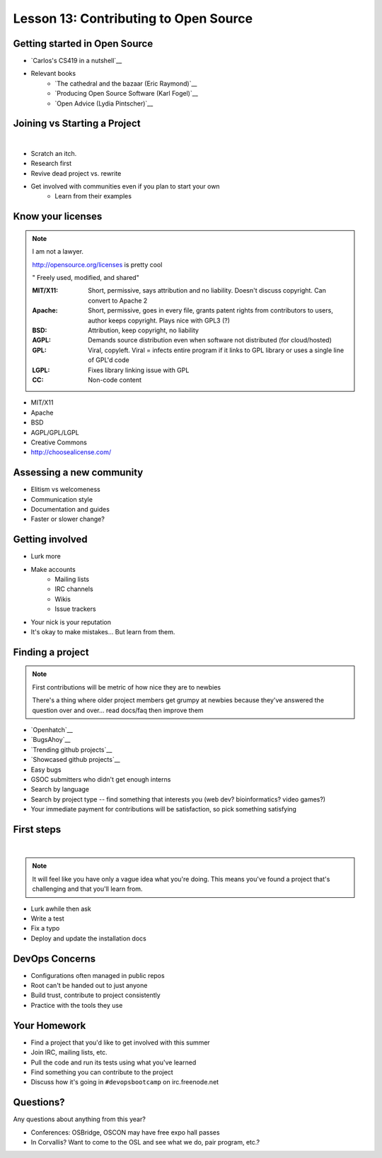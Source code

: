 Lesson 13: Contributing to Open Source
======================================

Getting started in Open Source
------------------------------

* `Carlos's CS419 in a nutshell`__
* Relevant books 
    * `The cathedral and the bazaar (Eric Raymond)`__
    * `Producing Open Source Software (Karl Fogel)`__
    * `Open Advice (Lydia Pintscher)`__

.. __: http://classes.engr.oregonstate.edu/eecs/spring2014/cs419-003/
.. __: http://www.catb.org/~esr/writings/homesteading/cathedral-bazaar/cathedral-bazaar.ps
.. __: http://producingoss.com/
.. __: http://open-advice.org/Open-Advice.pdf

Joining vs Starting a Project
-----------------------------
|

.. figure:: static/cowbrush.gif
    :align: right

* Scratch an itch.
* Research first
* Revive dead project vs. rewrite
* Get involved with communities even if you plan to start your own
    * Learn from their examples

Know your licenses
------------------

.. note::

    I am not a lawyer. 

    http://opensource.org/licenses is pretty cool

    " Freely used, modified, and shared"

    :MIT/X11:
      Short, permissive, says attribution and no liability. Doesn't discuss
      copyright. Can convert to Apache 2

    :Apache:
      Short, permissive, goes in every file, grants patent rights from
      contributors to users, author keeps copyright. Plays nice with GPL3 (?)

    :BSD: Attribution, keep copyright, no liability

    :AGPL:
      Demands source distribution even when software not distributed (for
      cloud/hosted)

    :GPL:
      Viral, copyleft. Viral = infects entire program if it links to GPL library
      or uses a single line of GPL'd code

    :LGPL: Fixes library linking issue with GPL
    
    :CC: Non-code content

.. figure:: static/licensing.jpg
    :align: right
    :scale: 25%

* MIT/X11
* Apache
* BSD
* AGPL/GPL/LGPL
* Creative Commons
* http://choosealicense.com/

Assessing a new community
-------------------------

* Elitism vs welcomeness
* Communication style
* Documentation and guides
* Faster or slower change?

.. figure:: static/welcome_mat.jpg
    :align: center
    :scale: 30%

Getting involved
----------------

.. figure:: static/keeptrying.png
    :align: right
    :scale: 60%

* Lurk more
* Make accounts
    * Mailing lists
    * IRC channels
    * Wikis
    * Issue trackers
* Your nick is your reputation
* It's okay to make mistakes... But learn from them.

Finding a project
-----------------

.. note::
  First contributions will be metric of how nice they are to newbies

  There's a thing where older project members get grumpy at newbies because
  they've answered the question over and over... read docs/faq then improve them

.. figure:: static/osslogos.jpg
    :align: right 
    :scale: 60%

* `Openhatch`__
* `BugsAhoy`__
* `Trending github projects`__
* `Showcased github projects`__
* Easy bugs
* GSOC submitters who didn't get enough interns
* Search by language
* Search by project type -- find something that interests you (web dev?
  bioinformatics? video games?)
* Your immediate payment for contributions will be satisfaction, so pick
  something satisfying

.. __: http://openhatch.org/
.. __: http://www.joshmatthews.net/bugsahoy/
.. __: https://github.com/trending
.. __: https://github.com/showcases
    * `Open Advice (Lydia Pintscher)`__

.. __: http://classes.engr.oregonstate.edu/eecs/spring2014/cs419-003/

First steps
-----------
|

.. figure:: static/babypenguin.gif
    :align: center 

.. note::
  It will feel like you have only a vague idea what you're doing. This means
  you've found a project that's challenging and that you'll learn from.

* Lurk awhile then ask
* Write a test
* Fix a typo
* Deploy and update the installation docs

DevOps Concerns
---------------

.. figure:: static/devops_all_the_things.jpg
    :align: right
    :scale: 70%

* Configurations often managed in public repos
* Root can't be handed out to just anyone
* Build trust, contribute to project consistently
* Practice with the tools they use

Your Homework
-------------

* Find a project that you'd like to get involved with this summer
* Join IRC, mailing lists, etc.
* Pull the code and run its tests using what you've learned
* Find something you can contribute to the project
* Discuss how it's going in ``#devopsbootcamp`` on irc.freenode.net

Questions?
----------

Any questions about anything from this year? 

* Conferences: OSBridge, OSCON may have free expo hall passes
* In Corvallis? Want to come to the OSL and see what we do, pair program, etc.?
